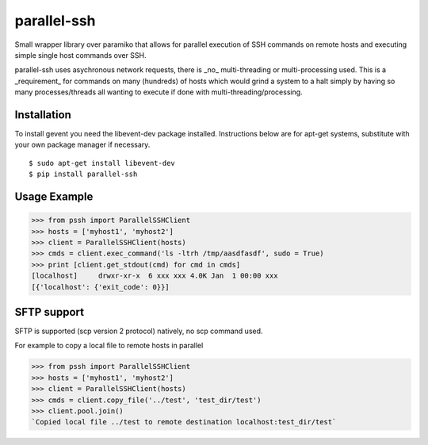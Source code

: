 parallel-ssh
============

Small wrapper library over paramiko that allows for parallel execution of SSH commands on remote hosts and executing simple single host commands over SSH.

parallel-ssh uses asychronous network requests, there is _no_ multi-threading or multi-processing used. This is a _requirement_ for commands on many (hundreds) of hosts which would grind a system to a halt simply by having so many processes/threads all wanting to execute if done with multi-threading/processing.

.. image:: https://api.travis-ci.org/pkittenis/parallel-ssh.png?branch=master
	:target: https://travis-ci.org/pkittenis/parallel-ssh

************
Installation
************
To install gevent you need the libevent-dev package installed. Instructions below are for apt-get systems, substitute with your own package manager if necessary.

::

	$ sudo apt-get install libevent-dev
	$ pip install parallel-ssh

*************
Usage Example
*************

>>> from pssh import ParallelSSHClient
>>> hosts = ['myhost1', 'myhost2']
>>> client = ParallelSSHClient(hosts)
>>> cmds = client.exec_command('ls -ltrh /tmp/aasdfasdf', sudo = True)
>>> print [client.get_stdout(cmd) for cmd in cmds]
[localhost]     drwxr-xr-x  6 xxx xxx 4.0K Jan  1 00:00 xxx
[{'localhost': {'exit_code': 0}}]


************
SFTP support
************

SFTP is supported (scp version 2 protocol) natively, no scp command used.

For example to copy a local file to remote hosts in parallel

>>> from pssh import ParallelSSHClient
>>> hosts = ['myhost1', 'myhost2']
>>> client = ParallelSSHClient(hosts)
>>> cmds = client.copy_file('../test', 'test_dir/test')
>>> client.pool.join()
`Copied local file ../test to remote destination localhost:test_dir/test`

